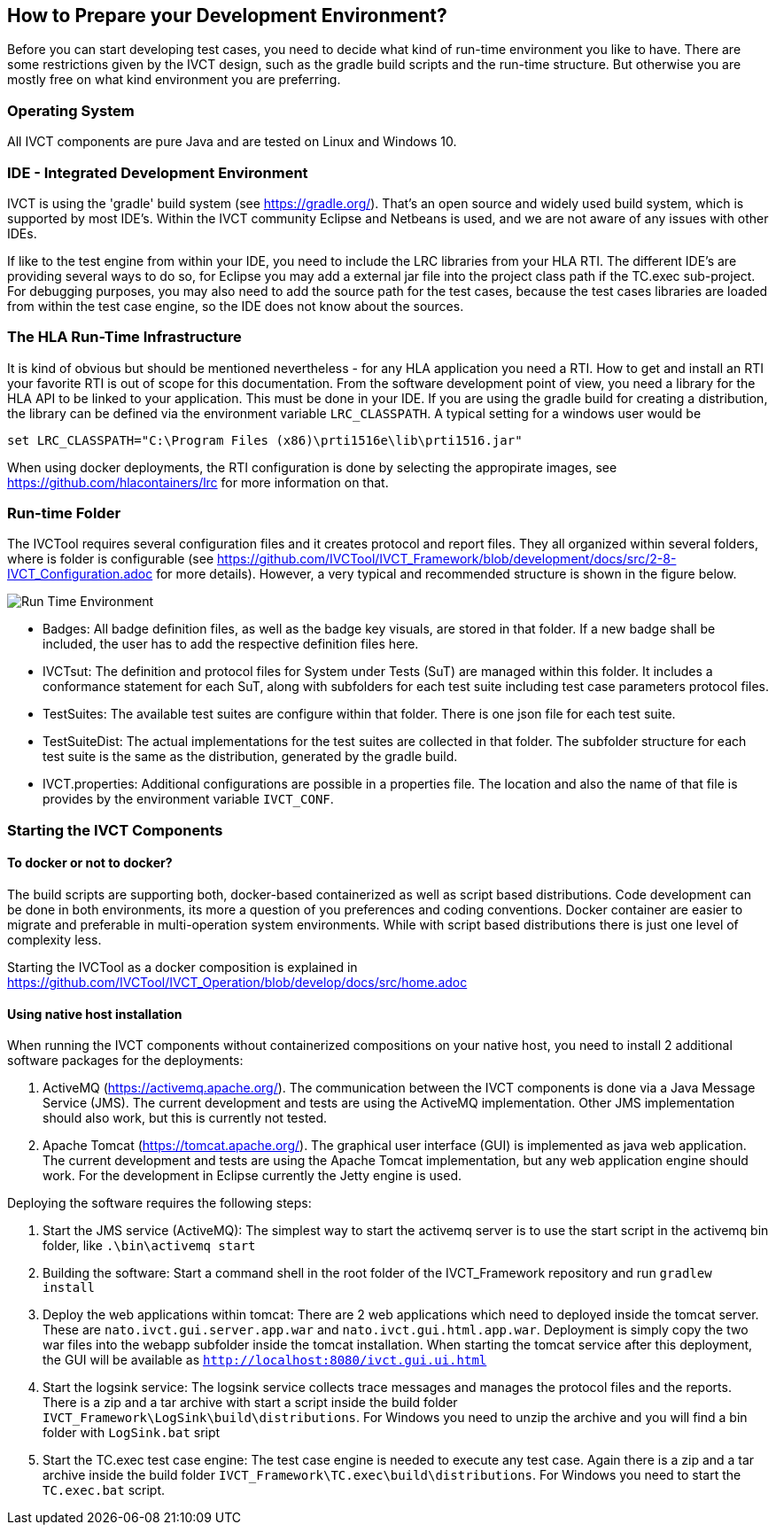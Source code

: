== How to Prepare your Development Environment?

Before you can start developing test cases, you need to decide what kind of run-time environment you like to have. There are some restrictions given by the IVCT design, such as the gradle build scripts and the run-time structure. But otherwise you are mostly free on what kind environment you are preferring.

=== Operating System

All IVCT components are pure Java and are tested on Linux and Windows 10.

=== IDE - Integrated Development Environment

IVCT is using the 'gradle' build system (see https://gradle.org/). That's an open source and widely used build system, which is supported by most IDE's. Within the IVCT community Eclipse and Netbeans is used, and we are not aware of any issues with other IDEs.

If like to the test engine from within your IDE, you need to include the LRC libraries from your HLA RTI. The different IDE's are providing several ways to do so, for Eclipse you may add a external jar file into the project class path if the TC.exec sub-project. For debugging purposes, you may also need to add the source path for the test cases, because the test cases libraries are loaded from within the test case engine, so the IDE does not know about the sources.


=== The HLA Run-Time Infrastructure

It is kind of obvious but should be mentioned nevertheless - for any HLA application you need a RTI. How to get and install an RTI your favorite RTI is out of scope for this documentation. From the software development point of view, you need a library for the HLA API to be linked to your application. This must be done in your IDE. If you are using the gradle build for creating a distribution, the library can be defined via the environment variable `LRC_CLASSPATH`. A typical setting for a windows user would be
----
set LRC_CLASSPATH="C:\Program Files (x86)\prti1516e\lib\prti1516.jar"
----

When using docker deployments, the RTI configuration is done by selecting the appropirate images, see https://github.com/hlacontainers/lrc for more information on that.

===  Run-time Folder

The IVCTool requires several configuration files and it creates protocol and report files. They all organized within several folders, where is folder is configurable (see https://github.com/IVCTool/IVCT_Framework/blob/development/docs/src/2-8-IVCT_Configuration.adoc for more details). However, a very typical and recommended structure is shown in the figure below.

image:images/2-0-runtime.png[Run Time Environment]

- Badges: All badge definition files, as well as the badge key visuals, are stored in that folder. If a new badge shall be included, the user has to add the respective definition files here.
- IVCTsut: The definition and protocol files for System under Tests (SuT) are managed within this folder. It includes a conformance statement for each SuT, along  with subfolders for each test suite including test case parameters protocol files.
- TestSuites: The available test suites are configure within that folder. There is one json file for each test suite.
- TestSuiteDist: The actual implementations for the test suites are collected in that folder. The subfolder structure for each test suite is the same as the distribution, generated by the gradle build.
- IVCT.properties: Additional configurations are possible in a properties file. The location and also the name of that file is provides by the environment variable `IVCT_CONF`.

=== Starting the IVCT Components

==== To docker or not to docker?

The build scripts are supporting both, docker-based containerized as well as script based distributions. Code development can be done in both environments, its more a question of you preferences and coding conventions. Docker container are easier to migrate and preferable in multi-operation system environments. While with script based distributions there is just one level of complexity less.

Starting the IVCTool as a docker composition is explained in https://github.com/IVCTool/IVCT_Operation/blob/develop/docs/src/home.adoc

==== Using native host installation

When running the IVCT components without containerized compositions on your native host, you need to install 2 additional software packages for the deployments:

A. ActiveMQ (https://activemq.apache.org/). The communication between the IVCT components is done via a Java Message Service (JMS). The current development and tests are using the ActiveMQ implementation. Other JMS implementation should also work, but this is currently not tested.

B. Apache Tomcat (https://tomcat.apache.org/). The graphical user interface (GUI) is implemented as java web application. The current development and tests are using the Apache Tomcat implementation, but any web application engine should work. For the development in Eclipse currently the Jetty engine is used.

Deploying the software requires the following steps:

1. Start the JMS service (ActiveMQ): The simplest way to start the activemq server is to use the start script in the activemq bin folder, like `.\bin\activemq start`

2. Building the software: Start a command shell in the root folder of the IVCT_Framework repository and run `gradlew install`

3. Deploy the web applications within tomcat: There are 2 web applications which need to deployed inside the tomcat server. These are `nato.ivct.gui.server.app.war` and `nato.ivct.gui.html.app.war`. Deployment is simply copy the two war files into the webapp subfolder inside the tomcat installation. When starting the tomcat service after this deployment, the GUI will be available as `http://localhost:8080/ivct.gui.ui.html`

4. Start the logsink service: The logsink service collects trace messages and manages the protocol files and the reports. There is a zip and a tar archive with start a script inside the build folder `IVCT_Framework\LogSink\build\distributions`. For Windows you need to unzip the archive and you will find a bin folder with `LogSink.bat` sript

5. Start the TC.exec test case engine: The test case engine is needed to execute any test case. Again there is a zip and a tar archive inside the build folder `IVCT_Framework\TC.exec\build\distributions`. For Windows you need to start the `TC.exec.bat` script. 
